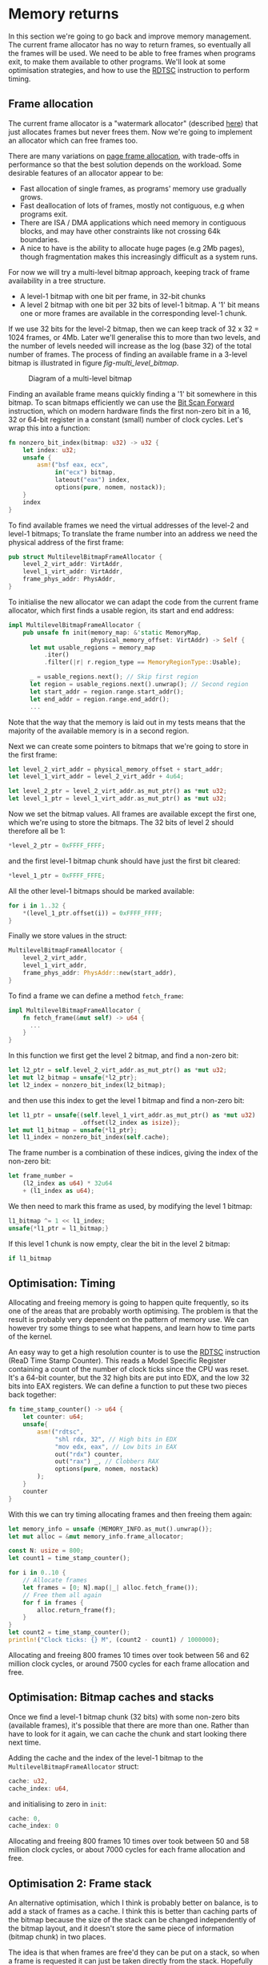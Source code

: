 * Memory returns

In this section we're going to go back and improve memory
management. The current frame allocator has no way to return frames,
so eventually all the frames will be used. We need to be able to free
frames when programs exit, to make them available to other programs.
We'll look at some optimisation strategies, and how to use the [[https://www.felixcloutier.com/x86/rdtsc][RDTSC]]
instruction to perform timing.

** Frame allocation

The current frame allocator is a "watermark allocator" (described
[[https://wiki.osdev.org/Memory_Allocation][here]]) that just allocates frames but never frees them. Now we're going
to implement an allocator which can free frames too.

There are many variations on [[https://wiki.osdev.org/Page_Frame_Allocation][page frame allocation]], with trade-offs in
performance so that the best solution depends on the workload. Some desirable
features of an allocator appear to be:
- Fast allocation of single frames, as programs' memory use gradually grows.
- Fast deallocation of lots of frames, mostly not contiguous, e.g when
  programs exit.
- There are ISA / DMA applications which need memory in contiguous
  blocks, and may have other constraints like not crossing 64k
  boundaries.
- A nice to have is the ability to allocate huge pages (e.g 2Mb pages), though
  fragmentation makes this increasingly difficult as a system runs.

For now we will try a multi-level bitmap approach, keeping track of
frame availability in a tree structure.

- A level-1 bitmap with one bit per frame, in 32-bit chunks
- A level 2 bitmap with one bit per 32 bits of level-1 bitmap.
  A '1' bit means one or more frames are available in the corresponding
  level-1 chunk.

If we use 32 bits for the level-2 bitmap, then we can keep track of 32
x 32 = 1024 frames, or 4Mb. Later we'll generalise this to more than
two levels, and the number of levels needed will increase as the log
(base 32) of the total number of frames. The process of finding an available
frame in a 3-level bitmap is illustrated in figure [[fig-multi_level_bitmap]].

#+CAPTION: Diagram of a multi-level bitmap
#+NAME: fig-multi_level_bitmap
[[./img/multi_level_bitmap.svg]]

Finding an available frame means quickly finding a '1' bit somewhere
in this bitmap.  To scan bitmaps efficiently we can use the [[https://www.felixcloutier.com/x86/bsf][Bit Scan
Forward]] instruction, which on modern hardware finds the first non-zero
bit in a 16, 32 or 64-bit register in a constant (small) number of
clock cycles. Let's wrap this into a function:
#+begin_src rust
fn nonzero_bit_index(bitmap: u32) -> u32 {
    let index: u32;
    unsafe {
        asm!("bsf eax, ecx",
             in("ecx") bitmap,
             lateout("eax") index,
             options(pure, nomem, nostack));
    }
    index
}
#+end_src

To find available frames we need the virtual addresses of the level-2
and level-1 bitmaps; To translate the frame number into an address we
need the physical address of the first frame:
#+begin_src rust
  pub struct MultilevelBitmapFrameAllocator {
      level_2_virt_addr: VirtAddr,
      level_1_virt_addr: VirtAddr,
      frame_phys_addr: PhysAddr,
  }
#+end_src

To initialise the new allocator we can adapt the code from the current
frame allocator, which first finds a usable region, its start and end
address:
#+begin_src rust
  impl MultilevelBitmapFrameAllocator {
      pub unsafe fn init(memory_map: &'static MemoryMap,
                         physical_memory_offset: VirtAddr) -> Self {
        let mut usable_regions = memory_map
            .iter()
            .filter(|r| r.region_type == MemoryRegionType::Usable);

        _ = usable_regions.next(); // Skip first region
        let region = usable_regions.next().unwrap(); // Second region
        let start_addr = region.range.start_addr();
        let end_addr = region.range.end_addr();
        ...
#+end_src

Note that the way that the memory is laid out in my tests means that
the majority of the available memory is in a second region.

Next we can create some pointers to bitmaps that we're going to store
in the first frame:
#+begin_src rust
  let level_2_virt_addr = physical_memory_offset + start_addr;
  let level_1_virt_addr = level_2_virt_addr + 4u64;

  let level_2_ptr = level_2_virt_addr.as_mut_ptr() as *mut u32;
  let level_1_ptr = level_1_virt_addr.as_mut_ptr() as *mut u32;
#+end_src
Now we set the bitmap values. All frames are available except
the first one, which we're using to store the bitmaps. The 32 bits
of level 2 should therefore all be 1:
#+begin_src rust
  *level_2_ptr = 0xFFFF_FFFF;
#+end_src
and the first level-1 bitmap chunk should have just the first bit
cleared:
#+begin_src rust
  *level_1_ptr = 0xFFFF_FFFE;
#+end_src
All the other level-1 bitmaps should be marked available:
#+begin_src rust
  for i in 1..32 {
      *(level_1_ptr.offset(i)) = 0xFFFF_FFFF;
  }
#+end_src
Finally we store values in the struct:
#+begin_src rust
  MultilevelBitmapFrameAllocator {
      level_2_virt_addr,
      level_1_virt_addr,
      frame_phys_addr: PhysAddr::new(start_addr),
  }
#+end_src

To find a frame we can define a method =fetch_frame=:
#+begin_src rust
  impl MultilevelBitmapFrameAllocator {
      fn fetch_frame(&mut self) -> u64 {
        ...
      }
  }
#+end_src
In this function we first get the level 2 bitmap, and find a non-zero
bit:
#+begin_src rust
  let l2_ptr = self.level_2_virt_addr.as_mut_ptr() as *mut u32;
  let mut l2_bitmap = unsafe{*l2_ptr};
  let l2_index = nonzero_bit_index(l2_bitmap);
#+end_src
and then use this index to get the level 1 bitmap and find a non-zero
bit:
#+begin_src rust
  let l1_ptr = unsafe{(self.level_1_virt_addr.as_mut_ptr() as *mut u32)
                      .offset(l2_index as isize)};
  let mut l1_bitmap = unsafe{*l1_ptr};
  let l1_index = nonzero_bit_index(self.cache);
#+end_src
The frame number is a combination of these indices, giving the index
of the non-zero bit:
#+begin_src rust
  let frame_number =
      (l2_index as u64) * 32u64
      + (l1_index as u64);
#+end_src

We then need to mark this frame as used, by modifying the level 1 bitmap:
#+begin_src rust
  l1_bitmap ^= 1 << l1_index;
  unsafe{*l1_ptr = l1_bitmap;}
#+end_src
If this level 1 chunk is now empty, clear the bit in the level 2 bitmap:
#+begin_src rust
if l1_bitmap
#+end_src

** Optimisation: Timing

Allocating and freeing memory is going to happen quite frequently, so
its one of the areas that are probably worth optimising.  The problem
is that the result is probably very dependent on the pattern of memory
use. We can however try some things to see what happens, and learn how
to time parts of the kernel.

An easy way to get a high resolution counter is to use the [[https://www.felixcloutier.com/x86/rdtsc][RDTSC]]
instruction (ReaD Time Stamp Counter). This reads a Model Specific
Register containing a count of the number of clock ticks since the CPU
was reset. It's a 64-bit counter, but the 32 high bits are put into
EDX, and the low 32 bits into EAX registers. We can define a function
to put these two pieces back together:
#+begin_src rust
  fn time_stamp_counter() -> u64 {
      let counter: u64;
      unsafe{
          asm!("rdtsc",
               "shl rdx, 32", // High bits in EDX
               "mov edx, eax", // Low bits in EAX
               out("rdx") counter,
               out("rax") _, // Clobbers RAX
               options(pure, nomem, nostack)
          );
      }
      counter
  }
#+end_src

With this we can try timing allocating frames and then freeing them again:
#+begin_src rust
  let memory_info = unsafe {MEMORY_INFO.as_mut().unwrap()};
  let mut alloc = &mut memory_info.frame_allocator;

  const N: usize = 800;
  let count1 = time_stamp_counter();

  for i in 0..10 {
      // Allocate frames
      let frames = [0; N].map(|_| alloc.fetch_frame());
      // Free them all again
      for f in frames {
          alloc.return_frame(f);
      }
  }
  let count2 = time_stamp_counter();
  println!("Clock ticks: {} M", (count2 - count1) / 1000000);
#+end_src

Allocating and freeing 800 frames 10 times over took between 56 and 62
million clock cycles, or around 7500 cycles for each frame allocation
and free.

** Optimisation: Bitmap caches and stacks

   Once we find a level-1 bitmap chunk (32 bits) with some non-zero
bits (available frames), it's possible that there are more than one.
Rather than have to look for it again, we can cache the chunk and start
looking there next time.

Adding the cache and the index of the level-1 bitmap to the
=MultilevelBitmapFrameAllocator= struct:
#+begin_src rust
  cache: u32,
  cache_index: u64,
#+end_src
and initialising to zero in =init=:
#+begin_src rust
  cache: 0,
  cache_index: 0
#+end_src

Allocating and freeing 800 frames 10 times over took between 50 and 58
million clock cycles, or about 7000 cycles for each frame allocation
and free.

** Optimisation 2: Frame stack

   An alternative optimisation, which I think is probably better on balance, is to
add a stack of frames as a cache. I think this is better than caching parts of the bitmap
because the size of the stack can be changed independently of the bitmap layout, and it
doesn't store the same piece of information (bitmap chunk) in two places.

The idea is that when frames are free'd they can be put on a stack, so
when a frame is requested it can just be taken directly from the
stack. Hopefully this saves time looking for available frames, though
it does add a little extra complexity.  The only time we'll now need
to look for available frames in the bitmap is if the stack is
empty. It therefore makes sense to make the stack at least as big as
the number of bits in a bitmap chunk (32 frames): We can find a chunk
with available frames, and move them all into the stack.

Our MultilevelBitmapFrameAllocator struct becomes:
#+begin_src rust
pub struct MultilevelBitmapFrameAllocator {
    level_2_virt_addr: VirtAddr,
    level_1_virt_addr: VirtAddr,
    frame_phys_addr: PhysAddr,
    frame_stack: [u64; 32], // new
    frame_stack_number: usize, // new
}
#+end_src
which we initialise (at the end of =init()=) as
#+begin_src rust
  MultilevelBitmapFrameAllocator {
      level_2_virt_addr,
      level_1_virt_addr,
      frame_phys_addr: PhysAddr::new(start_addr),
      frame_stack: [0; 32],
      frame_stack_number: 0
  }
#+end_src

When we fetch a frame we now check if the stack is empty, in which
case we find a bitmap chunk with some non-zero entries and fill the
stack with them. Since the stack is definitely not empty (unless we're
out of memory), take a frame from the stack and return it. Our
=fetch_frame= function becomes:

#+begin_src rust
  fn fetch_frame(&mut self) -> Option<u64> {
      if self.frame_stack_number == 0 {
        // Find more frames
        // Put frames onto stack
      }
      self.frame_stack_number -= 1; // Take a frame
      Some(self.frame_stack[self.frame_stack_number])
  }
#+end_src
Finding frames is the same as before: We get the level 2 bitmap,
check that there are still available frames, and find the index
of one of the non-empty level 1 chunks:
#+begin_src rust
  let l2_ptr = self.level_2_virt_addr.as_mut_ptr() as *mut u32;
  let l2_bitmap = unsafe{*l2_ptr};
  if l2_bitmap == 0 {
      return None; // Out of memory
  }
  let l2_index = nonzero_bit_index(l2_bitmap);
#+end_src
Then get the level 1 chunk:
#+begin_src rust
  let l1_ptr = unsafe{(self.level_1_virt_addr.as_mut_ptr() as *mut u32)
                      .offset(l2_index as isize)};
  let mut l1_bitmap = unsafe{*l1_ptr};
#+end_src

Now rather than taking one frame, or putting this bitmap in cache, we
find the available frames and put them all on the frame stack:
#+begin_src rust
  while l1_bitmap != 0 {
      let l1_index = nonzero_bit_index(l1_bitmap);
      let frame_number =
          (l2_index as u64) * 32u64 +
          (l1_index as u64);
      l1_bitmap ^= 1 << l1_index;
      self.frame_stack[self.frame_stack_number] = frame_number;
      self.frame_stack_number += 1;
  }
#+end_src

Returning a frame now also has two possibilities: If the stack isn't full
then put the frame on the stack, otherwise put into the bitmap as before.
#+begin_src rust
  fn return_frame(&mut self, frame_number: u64) {
      if self.frame_stack_number < FRAME_ALLOCATOR_STACK_SIZE {
          self.frame_stack[self.frame_stack_number] = frame_number;
          self.frame_stack_number += 1;
          return;
      }
      // Put into bitmap
  }
#+end_src
Allocating and freeing 800 frames 10 times over now took between 54
and 59 million clock cycles, or between 7000 and 7500 cycles for each
frame allocation and free.

As a baseline for comparison, we can compare the time needed when
all frames are on the stack and looking up bitmaps isn't needed.
Changing =FRAME_ALLOCATOR_STACK_SIZE= to the same number of frames
that are being allocated and freed (800) gives a timing of about
6000-6500 cycles for each allocation and free.

** Managing more memory

To manage more than 4Mb of memory we can keep adding more levels, so
we end up with a tree-like structure. We can work out how many levels
we need: If we have 32 (or fewer) pages then one level is enough;
32x32 (1024) pages fit in two levels, 32x32x32 (32768) fit in three,
and so on. We can wrap this into a =num_levels_needed= function:
#+begin_src rust
fn num_levels_needed(num_frames: u64) -> usize {
    let mut max_frames = 32;
    let mut levels = 1;

    while num_frames > max_frames {
        levels += 1;
        max_frames *= 32;
    }
    levels
}
#+end_src

The =MultilevelBitmapFrameAllocator= now contains an array of bitmap
addresses and stores the number of levels used:
#+begin_src rust
pub struct MultilevelBitmapFrameAllocator {
    bitmap_virt_addr: [VirtAddr; FRAME_ALLOCATOR_MAX_LEVELS], // new
    nlevels: usize, // new
    frame_phys_addr: PhysAddr,
    frame_stack: [u64; FRAME_ALLOCATOR_STACK_SIZE],
    frame_stack_number: usize,
}
#+end_src
The maximum number of frames is =32^levels=, so 6 levels can keep
track of 4Tb of memory in 4k frames:
#+begin_src rust
const FRAME_ALLOCATOR_MAX_LEVELS: usize = 6;
#+end_src

*** Initialising



*** Fetching a frame

To get a frame from the allocator now looks like:
#+begin_src rust
  fn fetch_frame(&mut self) -> Option<u64> {
      if self.frame_stack_number == 0 {
          // Loop from highest to lowest level, following '1' bits

          // Remove all frames from chunk and put on stack

          // Loop from lowest to highest level, marking chunks as empty
      }
      // Take and return a frame from the stack
  }
#+end_src

*** Returning a frame

Putting a frame back into the allocator looks like:
#+begin_src rust
  fn return_frame(&mut self, frame_number: u64) {
      if self.frame_stack_number < FRAME_ALLOCATOR_STACK_SIZE {
        // Put frame onto stack and return
      }

      let mut chunk_number = frame_number;
      for level in 0..self.nlevels {
          // Set the bit `chunk_number` to 1

          // If the chunk was not empty then we're done
          // If it was empty then we need to set a bit at the next level

          // Calculate chunk_number at next level
      }
  }
#+end_src

*** Timing results

With 31589 frames (123 Mb) this frame allocator needs 3 levels, and
takes about 8000-8500 cycles per allocation and free, compared to
6000-6500 when frames are on the stack.

** Optimisation: Allocate-on-Write tables

The fastest frame allocation is one we don't do, so one way to
optimise memory allocation (and so thread startup etc) is to only
allocate frames when they are actually needed.

Map multiple pages to one frame, and mark the unallocated entries read
only. When a thread tries to write to one of those pages it will
trigger a page fault.  At that point a frame can be allocated and the
thread resumed.  This is used by Linux to implement copy-on-write
e.g. during a fork(), to avoid copying pages it doesn't need to.

When we create the stack for a new thread, we currently allocate 7
frames (28kb memory). We can reduce this to just 4kb without affecting
the user process, by only allocating one frame and then allocating more
when they're needed. In =memory.rs= the =allocate_user_stack= function
looks for an empty stack slot of 8 pages, leaves one of them empty as
a guard page to catch stack overflows, and allocates frames for the
other 7. 


To test our stack allocation we can modify our user program,
=hello.rs=, changing =_start= so that it tries to write a large array
to the stack:
#+begin_src rust
#[no_mangle]
pub unsafe extern "sysv64" fn _start() -> ! {
    let arr = [0; 1000];
    println!("{}", arr[10]);
    loop {}
}
#+end_src
(note that we have to use the array or the compiler removes it).

In =memory.rs= the =allocate_user_stack= function can now be changed to allocate
only one frame:
#+begin_src rust
  if table[n * 8 + 1].is_unused() {
      let frame = memory_info.frame_allocator.allocate_frame()
          .ok_or("Failed to allocate frame")?;

      for j in 1..7 {
          // These pages are read-only
          let entry = &mut table[n * 8 + j];
          entry.set_addr(frame.start_address(),
                         PageTableFlags::PRESENT |
                               PageTableFlags::USER_ACCESSIBLE);
      }
      let entry = &mut table[n * 8 + 7];
      entry.set_addr(frame.start_address(),
                     PageTableFlags::PRESENT |
                     PageTableFlags::WRITABLE | // Note!
                     PageTableFlags::USER_ACCESSIBLE);
      ...
  }
#+end_src
(Note that the highest memory page which is writable, because stacks
start at the top and move downwards).

Now we get an output like:
#+begin_quote
    Thread stack: 0x00028000013000 - 0x00028000018000
EXCEPTION: PAGE FAULT
Accessed Address: VirtAddr(0x28000016ff8)
Error Code: PROTECTION_VIOLATION | CAUSED_BY_WRITE | USER_MODE
#+end_quote
which shows that an error occurred due to user mode code trying
to write to address 0x28000016ff8 which is in the thread stack
range but below the one page which has write permissions.

To fix this we can define a function in =memory.rs= to find the
level 1 page table from an address:
#+begin_src rust
fn active_level_1_table_containing(
    addr: VirtAddr
) -> &'static mut PageTable {
    let memory_info = unsafe {MEMORY_INFO.as_mut().unwrap()};
    let mut table = unsafe{&mut (*active_pagetable_ptr())};

    for index in [addr.p4_index(),
                  addr.p3_index(),
                  addr.p2_index()] {

        let entry = &mut table[index];
        table = unsafe {&mut *(memory_info.physical_memory_offset
                               + entry.addr().as_u64()).as_mut_ptr()};
    }
    table
}
#+end_src

and use it to add the missing frame:
#+begin_src rust
  pub fn allocate_missing_stack_frame(
      addr: VirtAddr
  ) -> Result<(), &'static str> {
      let memory_info = unsafe {MEMORY_INFO.as_mut().unwrap()};

      let table = active_level_1_table_containing(addr);
      let entry = &mut table[addr.p1_index()];
      if entry.flags() != (PageTableFlags::PRESENT |
                           PageTableFlags::USER_ACCESSIBLE) {
          return Err("Error: Unexpected table flags");
      }

      let frame = memory_info.frame_allocator.allocate_frame()
          .ok_or("Could not allocate frame")?;

      entry.set_addr(frame.start_address(),
                     PageTableFlags::PRESENT |
                     PageTableFlags::WRITABLE |
                     PageTableFlags::USER_ACCESSIBLE);
      Ok(())
  }
#+end_src
and then in =interrupt.rs= the page fault handler can call this
function:
#+begin_src rust
  use crate::memory;

  extern "x86-interrupt" fn page_fault_handler(
      stack_frame: InterruptStackFrame,
      error_code: PageFaultErrorCode,
  ) {
      use x86_64::registers::control::Cr2;
      let accessed_virtaddr = Cr2::read();

      if error_code == (PageFaultErrorCode::PROTECTION_VIOLATION |
                        PageFaultErrorCode::CAUSED_BY_WRITE |
                        PageFaultErrorCode::USER_MODE) {
          if let Err(msg) = memory::allocate_missing_stack_frame(accessed_virtaddr) {
              println!("Page fault error: {}", msg);
              hlt_loop();
          }
      } else {
          println!("EXCEPTION: PAGE FAULT");
          println!("Accessed Address: {:?}", accessed_virtaddr);
          println!("Error Code: {:?}", error_code);
          println!("{:#?}", stack_frame);

          hlt_loop();
      }
  }
#+end_src
If all goes well then when the page fault is triggered a new frame is
allocated. When the page fault handler returns it jumps back to the
instruction that caused the page fault. The instruction tries again,
this time succeeding because the page table entry now points to a
writable frame.

** Freeing thread stacks

When a thread exits we need to be able to free its stack. In
=memory.rs= define a new function, reusing the
=active_level_1_table_containing= function:
#+begin_src rust
  pub fn free_user_stack(
      stack_end: VirtAddr
  ) -> Result<(), &'static str> {
      let addr = stack_end - 1u64; // Address in last page
      let table = active_level_1_table_containing(addr);

      let memory_info = unsafe {MEMORY_INFO.as_mut().unwrap()};

      let iend = usize::from(addr.p1_index());
      for index in ((iend - 6)..=iend).rev() {
          let entry = &mut table[index];

          // Only writable pages have unique frames
          if entry.flags().contains(PageTableFlags::WRITABLE) {
              // Free this frame
              memory_info.frame_allocator.deallocate_frame(
                  entry.frame().unwrap());
          }
          entry.set_flags(PageTableFlags::empty());
      }

      Ok(())
  }
#+end_src

Then in =process.rs= we can implement a =drop= function for Thread,
to free the user stack frames:
#+begin_src rust
  impl Drop for Thread {
      fn drop(&mut self) {
          memory::free_user_stack(
              VirtAddr::new(self.user_stack_end));
      }
  }
#+end_src

** Freeing user pages

When all threads in a process are finished we need to free all frames
used by that process. To do that we need to keep track of the shared
state.  For now that means the page table but later threads will share
other resources like file handles or environment variables. Threads
might be created and destroyed while the program is running, but as
long as one thread is still running we want the process to stay
around. To do that we'll use Rust's [[https://doc.rust-lang.org/beta/alloc/sync/struct.Arc.html][Arc]] thread-safe reference counting
pointer to hold the Process, shared between Threads.  We can't use the
faster [[https://doc.rust-lang.org/alloc/rc/struct.Rc.html][Rc]] reference counting pointer in this case because it can't
safely be copied between threads.

In =process.rs= define a =Process= struct, for now storing only the
physical address of the level 4 page table:
#+begin_src rust
struct Process {
    /// Page table physical address
    page_table_physaddr: u64
}
#+end_src

then add a reference counted pointer to the =Thread= struct:
#+begin_src rust
  use alloc::sync::Arc;

  struct Thread {
    tid: u64,
    process: Arc<Process>, // new
    ...
  }
#+end_src

In =new_user_thread= we initialise this:
#+begin_src rust
  Box::new(Thread {
      tid: unique_id(),
      process: Arc::new(Process {
          page_table_physaddr: user_page_table_physaddr
      }), // new
    ...
  }
#+end_src
and in =new_kernel_thread=:
#+begin_src rust
  Box::new(Thread {
      tid: unique_id(),
      process: Arc::new(Process {
          page_table_physaddr: 0
      }),
      ...
  }
#+end_src

We can now implement a =drop= method for =Process=, to free user
frames. First test this by just printing a message:
#+begin_src rust
impl Drop for Process {
    fn drop(&mut self) {
        println!("Dropping Process");
    }
}
#+end_src
and modify the =hello.rs= user program so that all threads exit.
At the end of =_start()=, replace the infinite loop with an
exit syscall:
#+begin_src rust
  #[no_mangle]
  pub unsafe extern "sysv64" fn _start() -> ! {
      ...
      asm!("mov rax, 1", // exit_current_thread syscall
           "syscall");
      loop{} // Still needed for ! return
  }
#+end_src
Note that the compiler doesn't know that the syscall will never
return, so we still need a loop at the end of the function.

Running this you should now see the "Dropping Process" message.

Now we just need a function to recursively free all user-accessible
pages and page tables, because we made copies of all of these when
creating a new user program:
#+begin_src rust
pub fn free_user_pagetables(level_4_physaddr: u64) {
    let memory_info = unsafe {MEMORY_INFO.as_mut().unwrap()};

    fn free_pages_rec(physical_memory_offset: VirtAddr,
                      frame_allocator: &mut MultilevelBitmapFrameAllocator,
                      table_physaddr: PhysAddr,
                      level: u16) {
        let table = unsafe{&mut *(physical_memory_offset
                                  + table_physaddr.as_u64())
                           .as_mut_ptr() as &mut PageTable};
        for entry in table.iter() {
            if !entry.is_unused() {
                if (level == 1) || entry.flags().contains(PageTableFlags::HUGE_PAGE) {
                    // Maps a frame, not a page table
                    if entry.flags().contains(PageTableFlags::USER_ACCESSIBLE) {
                        // A user frame => deallocate
                        frame_allocator.deallocate_frame(
                            entry.frame().unwrap());
                    }
                } else {
                    // A page table
                    free_pages_rec(physical_memory_offset,
                                   frame_allocator,
                                   entry.addr(),
                                   level - 1);
                }
            }
        }
        // Free page table
        frame_allocator.deallocate_frame(
            PhysFrame::from_start_address(table_physaddr).unwrap());
    }

    free_pages_rec(memory_info.physical_memory_offset,
                   &mut memory_info.frame_allocator,
                   PhysAddr::new(level_4_physaddr),
                   4);
}
#+end_src

We have to be a bit careful with freeing page tables: When a program
exits its page table will be active. Before freeing page tables we should
switch to the kernel page table, even though the function above doesn't
actually modify any page tables.

#+begin_src rust
pub fn switch_to_kernel_pagetable() {
    let memory_info = unsafe {MEMORY_INFO.as_mut().unwrap()};
    let phys_addr = (memory_info.kernel_l4_table as *mut PageTable as u64)
        - memory_info.physical_memory_offset.as_u64();
    switch_to_pagetable(phys_addr);
}
#+end_src

Drop is now quite straightforward for Process:
#+begin_src rust
impl Drop for Process {
    fn drop(&mut self) {
        if self.page_table_physaddr == memory::active_pagetable_physaddr() {
            memory::switch_to_kernel_pagetable();
        }
        memory::free_user_pagetables(self.page_table_physaddr);
    }
}
#+end_src

Now finally threads and processes return frames to the allocator when
they exit!
